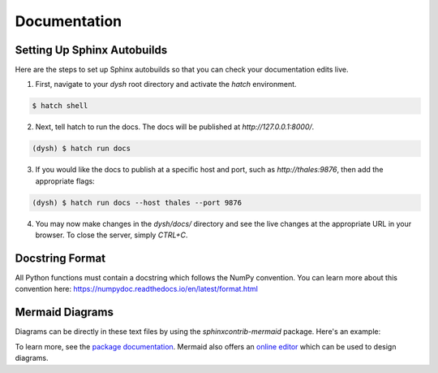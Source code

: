 *************
Documentation
*************

Setting Up Sphinx Autobuilds
============================

Here are the steps to set up Sphinx autobuilds so that you can check your documentation edits live.

1. First, navigate to your `dysh` root directory and activate the `hatch` environment.

.. code-block:: bash

    $ hatch shell

2. Next, tell hatch to run the docs. The docs will be published at `http://127.0.0.1:8000/`.

.. code-block:: bash

    (dysh) $ hatch run docs

3. If you would like the docs to publish at a specific host and port, such as `http://thales:9876`, then add the appropriate flags:

.. code-block:: bash

    (dysh) $ hatch run docs --host thales --port 9876

4. You may now make changes in the `dysh/docs/` directory and see the live changes at the appropriate URL in your browser. To close the server, simply `CTRL+C`.

Docstring Format
================

All Python functions must contain a docstring which follows the NumPy convention. You can learn more about this convention here: https://numpydoc.readthedocs.io/en/latest/format.html

Mermaid Diagrams
================

Diagrams can be directly in these text files by using the `sphinxcontrib-mermaid` package. Here's an example:

.. mermaid::

    flowchart LR
        A[Item 1] --> B[Item 2]
        B --> C[Item 3]

To learn more, see the `package documentation <https://sphinxcontrib-mermaid-demo.readthedocs.io/en/latest/>`_. Mermaid also offers an `online editor <https://mermaid.live>`_ which can be used to design diagrams.
